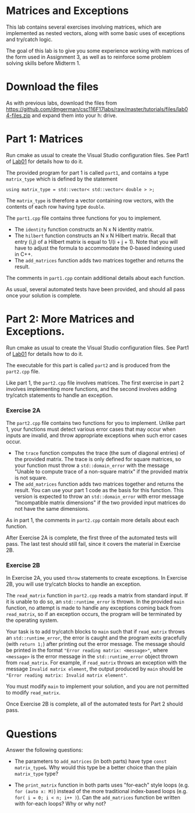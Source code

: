 #+STARTUP: showall
#+STARTUP: lognotestate
#+TAGS:
#+SEQ_TODO: TODO STARTED DONE DEFERRED CANCELLED | WAITING DELEGATED APPT
#+DRAWERS: HIDDEN STATE
#+TITLE: 
#+CATEGORY: 
#+PROPERTY: header-args: lang           :varname value
#+PROPERTY: header-args:sqlite          :db /path/to/db  :colnames yes
#+PROPERTY: header-args:C++             :results output :flags -std=c++14 -Wall --pedantic -Werror
#+PROPERTY: header-args:R               :results output  :colnames yes

* Matrices and Exceptions

This lab contains several exercises involving matrices, which are implemented
as nested vectors, along with some basic uses of exceptions and try/catch logic.

The goal of this lab is to give you some experience working with matrices of the form
used in Assignment 3, as well as to reinforce some problem solving skills before Midterm 1.

* Download the files

As with previous labs, download the files from 
https://github.com/dmgerman/csc116F17labs/raw/master/tutorials/files/lab04-files.zip
and expand them into your h: drive.

* Part 1: Matrices

Run cmake as usual to create the Visual Studio configuration files. See Part1 of [[https://github.com/dmgerman/csc116F17labs/blob/master/tutorials/01_hello_world/01_hello_world.org][Lab01]] for details how to do it.

The provided program for part 1 is called ~part1~, and contains a type ~matrix_type~ which is defined by the statement

#+BEGIN_SRC C++ 
using matrix_type = std::vector< std::vector< double > >;
#+END_SRC

The ~matrix_type~ is therefore a vector containing row vectors, with the contents of each row having type ~double~.

The ~part1.cpp~ file contains three functions for you to implement.
 - The ~identity~ function constructs an N x N identity matrix.
 - The ~hilbert~ function constructs an N x N Hilbert matrix. Recall that entry (i,j) of a Hilbert matrix is equal to 1/(i + j + 1). Note that you will have to adjust the formula to accommodate the 0-based indexing used in C++.
 - The ~add_matrices~ function adds two matrices together and returns the result.

The comments in ~part1.cpp~ contain additional details about each function.
 
As usual, several automated tests have been provided, and should all pass once your solution is complete.

* Part 2: More Matrices and Exceptions.

Run cmake as usual to create the Visual Studio configuration files. See Part1 of [[https://github.com/dmgerman/csc116/blob/master/tutorials/01_hello_world/01_hello_world.org][Lab01]] for details how to do it.

The executable for this part is called ~part2~ and is produced from the ~part2.cpp~ file.

Like part 1, the ~part2.cpp~ file involves matrices. The first exercise in part 2 involves
implementing more functions, and the second involves adding try/catch statements to handle
an exception.

*** Exercise 2A 

The ~part2.cpp~ file contains two functions for you to implement. Unlike part 1, your functions
must detect various error cases that may occur when inputs are invalid, and throw appropriate
exceptions when such error cases occur.
 - The ~trace~ function computes the trace (the sum of diagonal entries) of the provided matrix. The trace is only defined for square matrices, so your function must throw a ~std::domain_error~ with the message "Unable to compute trace of a non-square matrix" if the provided matrix is not square.
 - The ~add_matrices~ function adds two matrices together and returns the result. You can use your part 1 code as the basis for this function. This version is expected to throw an ~std::domain_error~ with error message "Incompatible matrix dimensions" if the two provided input matrices do not have the same dimensions.

As in part 1, the comments in ~part2.cpp~ contain more details about each function.

After Exercise 2A is complete, the first three of the automated tests will pass. The last test should
still fail, since it covers the material in Exercise 2B.

*** Exercise 2B

In Exercise 2A, you used ~throw~ statements to create exceptions. In Exercise 2B, you will use try/catch blocks
to handle an exception.

The ~read_matrix~ function in ~part2.cpp~ reads a matrix from standard input. If it is unable to do so, an ~std::runtime_error~ is thrown.
In the provided ~main~ function, no attempt is made to handle any exceptions coming back from ~read_matrix~, so if an exception occurs, the program
will be terminated by the operating system.

Your task is to add try/catch blocks to ~main~ such that if ~read_matrix~ throws an ~std::runtime_error~, the error
is caught and the program exits gracefully (with ~return 1;~) after printing out the error message. The message
should be printed in the format ~"Error reading matrix: <message>"~, where ~<message>~ is the error message
in the ~std::runtime_error~ object thrown from ~read_matrix~. For example, if ~read_matrix~ throws an exception with the message
~Invalid matrix element~, the output produced by ~main~ should be ~"Error reading matrix: Invalid matrix element"~.

You must modify ~main~ to implement your solution, and you are not permitted to modify ~read_matrix~.

Once Exercise 2B is complete, all of the automated tests for Part 2 should pass.

* Questions

Answer the following questions:

- The parameters to ~add_matrices~ (in both parts) have type ~const matrix_type&~. Why would this type be a better choice than the plain ~matrix_type~ type?

- The ~print_matrix~ function in both parts uses "for-each" style loops (e.g. ~for (auto x: M)~)
  instead of the more traditional index-based loops (e.g. ~for( i = 0; i < n; i++ )~). Can the ~add_matrices~ function be written
  with for-each loops? Why or why not?
 


